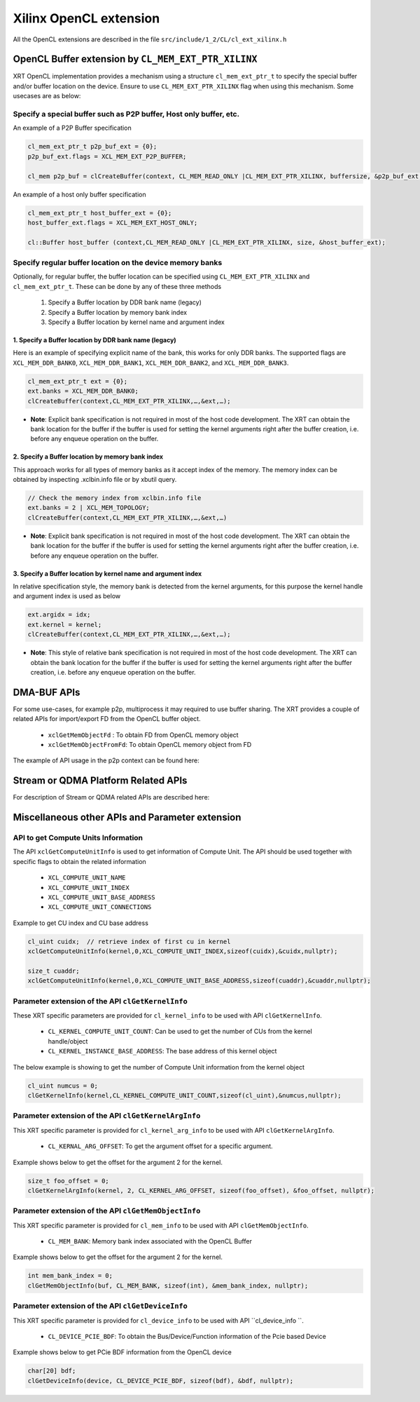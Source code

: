 
Xilinx OpenCL extension
***********************

All the OpenCL extensions are described in the file ``src/include/1_2/CL/cl_ext_xilinx.h``


OpenCL Buffer extension by ``CL_MEM_EXT_PTR_XILINX``
=====================================================

XRT OpenCL implementation provides a mechanism using a structure ``cl_mem_ext_ptr_t`` to specify the special buffer and/or buffer location on the device. Ensure to use ``CL_MEM_EXT_PTR_XILINX`` flag when using this mechanism. Some usecases are as below: 

Specify a special buffer such as P2P buffer, Host only buffer, etc. 
-------------------------------------------------------------------    
    
An example of a P2P Buffer specification

.. code-block:: c++

    cl_mem_ext_ptr_t p2p_buf_ext = {0};
    p2p_buf_ext.flags = XCL_MEM_EXT_P2P_BUFFER;
    
    cl_mem p2p_buf = clCreateBuffer(context, CL_MEM_READ_ONLY |CL_MEM_EXT_PTR_XILINX, buffersize, &p2p_buf_ext, &err);

An example of a host only buffer specification

.. code-block:: c++
  
   cl_mem_ext_ptr_t host_buffer_ext = {0};
   host_buffer_ext.flags = XCL_MEM_EXT_HOST_ONLY;
   
   cl::Buffer host_buffer (context,CL_MEM_READ_ONLY |CL_MEM_EXT_PTR_XILINX, size, &host_buffer_ext);

Specify regular buffer location on the device memory banks 
----------------------------------------------------------   

Optionally, for regular buffer, the buffer location can be specified using ``CL_MEM_EXT_PTR_XILINX`` and ``cl_mem_ext_ptr_t``. These can be done by any of these three methods
  
     1. Specify a Buffer location by DDR bank name (legacy)
     2. Specify a Buffer location by memory bank index
     3. Specify a Buffer location by kernel name and argument index


1. Specify a Buffer location by DDR bank name (legacy)
~~~~~~~~~~~~~~~~~~~~~~~~~~~~~~~~~~~~~~~~~~~~~~~~~~~~~~

Here is an example of specifying explicit name of the bank, this works for only DDR banks. The supported flags are ``XCL_MEM_DDR_BANK0``, ``XCL_MEM_DDR_BANK1``, ``XCL_MEM_DDR_BANK2``, and ``XCL_MEM_DDR_BANK3``. 

.. code-block:: c++
   
      cl_mem_ext_ptr_t ext = {0};​
      ext.banks = XCL_MEM_DDR_BANK0;​
      clCreateBuffer(context,CL_MEM_EXT_PTR_XILINX,…,&ext,…);
   

- **Note**: Explicit bank specification is not required in most of the host code development. The XRT can obtain the bank location for the buffer if the buffer is used for setting the kernel arguments right after the buffer creation, i.e. before any enqueue operation on the buffer. 


2. Specify a Buffer location by memory bank index
~~~~~~~~~~~~~~~~~~~~~~~~~~~~~~~~~~~~~~~~~~~~~~~~~

This approach works for all types of memory banks as it accept index of the memory. The memory index can be obtained by inspecting .xclbin.info file or by xbutil query. 

.. code-block:: c++

    // Check the memory index from xclbin.info file  
    ext.banks = 2 | XCL_MEM_TOPOLOGY;
    clCreateBuffer(context,CL_MEM_EXT_PTR_XILINX,…,&ext,…)

- **Note**: Explicit bank specification is not required in most of the host code development. The XRT can obtain the bank location for the buffer if the buffer is used for setting the kernel arguments right after the buffer creation, i.e. before any enqueue operation on the buffer. 


3. Specify a Buffer location by kernel name and argument index
~~~~~~~~~~~~~~~~~~~~~~~~~~~~~~~~~~~~~~~~~~~~~~~~~~~~~~~~~~~~~~

In relative specification style, the memory bank is detected from the kernel arguments, for this purpose the kernel handle and argument index is used as below 

.. code-block:: c++

   ext.argidx = idx;
   ext.kernel = kernel;
   clCreateBuffer(context,CL_MEM_EXT_PTR_XILINX,…,&ext,…);
   
 
 
- **Note**: This style of relative bank specification is not required in most of the host code development. The XRT can obtain the bank location for the buffer if the buffer is used for setting the kernel arguments right after the buffer creation, i.e. before any enqueue operation on the buffer.


DMA-BUF APIs
============

For some use-cases, for example p2p, multiprocess it may required to use buffer sharing. The XRT provides a couple of related APIs for import/export FD from the OpenCL buffer object. 
  
   - ``xclGetMemObjectFd`` : To obtain FD from OpenCL memory object
   - ``xclGetMemObjectFromFd``: To obtain OpenCL memory object from FD

The example of API usage in the p2p context can be found here: 


Stream or QDMA Platform Related APIs
====================================

For description of Stream or QDMA related APIs are described here: 


Miscellaneous other APIs and Parameter extension 
================================================

API to get Compute Units Information
------------------------------------

The API ``xclGetComputeUnitInfo`` is used to get information of Compute Unit. The API should be used together with specific flags to obtain the related information
  
   - ``XCL_COMPUTE_UNIT_NAME``
   - ``XCL_COMPUTE_UNIT_INDEX``
   - ``XCL_COMPUTE_UNIT_BASE_ADDRESS``
   - ``XCL_COMPUTE_UNIT_CONNECTIONS``  

Example to get CU index and CU base address

.. code-block:: c++
   
   cl_uint cuidx;  // retrieve index of first cu in kernel
   xclGetComputeUnitInfo(kernel,0,XCL_COMPUTE_UNIT_INDEX,sizeof(cuidx),&cuidx,nullptr);

   size_t cuaddr;
   xclGetComputeUnitInfo(kernel,0,XCL_COMPUTE_UNIT_BASE_ADDRESS,sizeof(cuaddr),&cuaddr,nullptr);


Parameter extension of the API ``clGetKernelInfo``
--------------------------------------------------

These XRT specific parameters are provided for ``cl_kernel_info`` to be used with API ``clGetKernelInfo``.  

  - ``CL_KERNEL_COMPUTE_UNIT_COUNT``: Can be used to get the number of CUs from the kernel handle/object
  - ``CL_KERNEL_INSTANCE_BASE_ADDRESS``: The base address of this kernel object
  
The below example is showing to get the number of Compute Unit information from the kernel object 

.. code-block:: c++

   cl_uint numcus = 0;
   clGetKernelInfo(kernel,CL_KERNEL_COMPUTE_UNIT_COUNT,sizeof(cl_uint),&numcus,nullptr);


Parameter extension of the API ``clGetKernelArgInfo``
-----------------------------------------------------

This XRT specific parameter is provided for ``cl_kernel_arg_info`` to be used with API ``clGetKernelArgInfo``.  

 - ``CL_KERNAL_ARG_OFFSET``: To get the argument offset for a specific argument. 

Example shows below to get the offset for the argument 2 for the kernel. 

.. code-block:: c++

    size_t foo_offset = 0;
    clGetKernelArgInfo(kernel, 2, CL_KERNEL_ARG_OFFSET, sizeof(foo_offset), &foo_offset, nullptr);
 

Parameter extension of the API ``clGetMemObjectInfo``
-----------------------------------------------------

This XRT specific parameter is provided for ``cl_mem_info`` to be used with API ``clGetMemObjectInfo``.  

 - ``CL_MEM_BANK``: Memory bank index associated with the OpenCL Buffer

Example shows below to get the offset for the argument 2 for the kernel. 

.. code-block:: c++

    int mem_bank_index = 0;
    clGetMemObjectInfo(buf, CL_MEM_BANK, sizeof(int), &mem_bank_index, nullptr);


Parameter extension of the API ``clGetDeviceInfo``
--------------------------------------------------

This XRT specific parameter is provided for ``cl_device_info`` to be used with API ``cl_device_info ``.  

  - ``CL_DEVICE_PCIE_BDF``: To obtain the Bus/Device/Function information of the Pcie based Device

Example shows below to get PCie BDF information from the OpenCL device 

.. code-block:: c++

    char[20] bdf;
    clGetDeviceInfo(device, CL_DEVICE_PCIE_BDF, sizeof(bdf), &bdf, nullptr);


